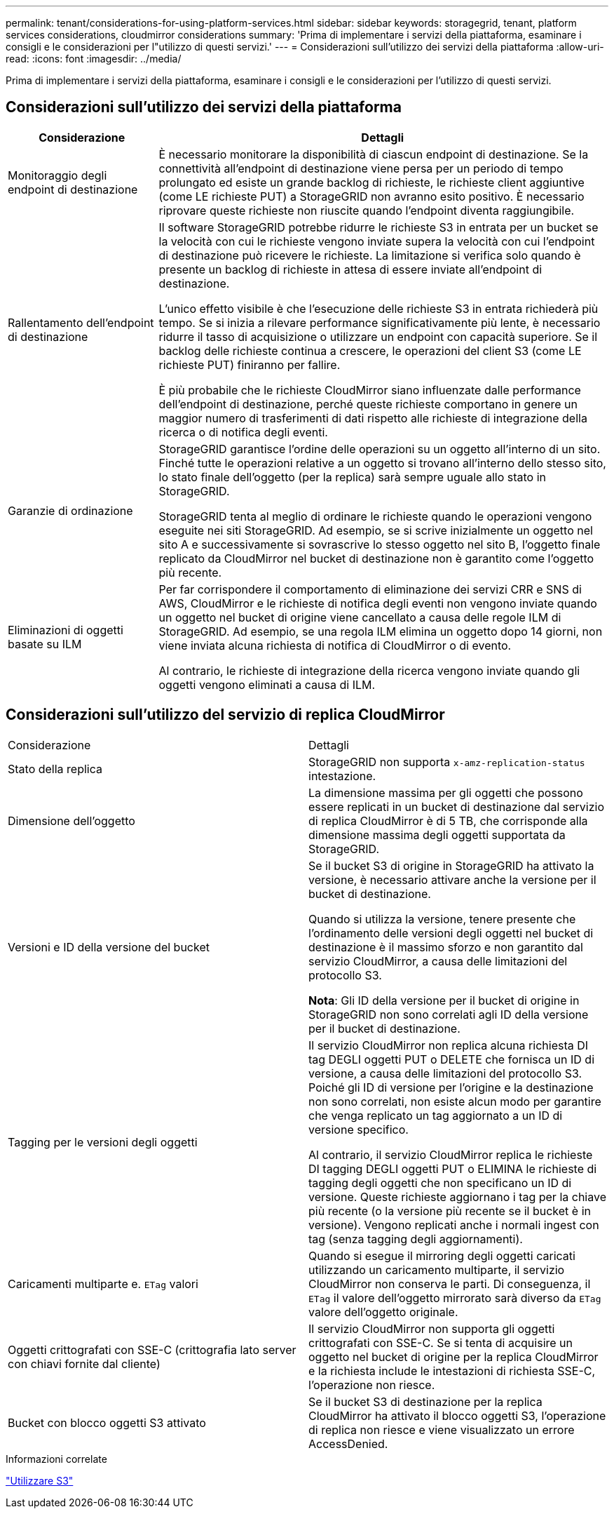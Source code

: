 ---
permalink: tenant/considerations-for-using-platform-services.html 
sidebar: sidebar 
keywords: storagegrid, tenant, platform services considerations, cloudmirror considerations 
summary: 'Prima di implementare i servizi della piattaforma, esaminare i consigli e le considerazioni per l"utilizzo di questi servizi.' 
---
= Considerazioni sull'utilizzo dei servizi della piattaforma
:allow-uri-read: 
:icons: font
:imagesdir: ../media/


[role="lead"]
Prima di implementare i servizi della piattaforma, esaminare i consigli e le considerazioni per l'utilizzo di questi servizi.



== Considerazioni sull'utilizzo dei servizi della piattaforma

[cols="1a,3a"]
|===
| Considerazione | Dettagli 


 a| 
Monitoraggio degli endpoint di destinazione
 a| 
È necessario monitorare la disponibilità di ciascun endpoint di destinazione. Se la connettività all'endpoint di destinazione viene persa per un periodo di tempo prolungato ed esiste un grande backlog di richieste, le richieste client aggiuntive (come LE richieste PUT) a StorageGRID non avranno esito positivo. È necessario riprovare queste richieste non riuscite quando l'endpoint diventa raggiungibile.



 a| 
Rallentamento dell'endpoint di destinazione
 a| 
Il software StorageGRID potrebbe ridurre le richieste S3 in entrata per un bucket se la velocità con cui le richieste vengono inviate supera la velocità con cui l'endpoint di destinazione può ricevere le richieste. La limitazione si verifica solo quando è presente un backlog di richieste in attesa di essere inviate all'endpoint di destinazione.

L'unico effetto visibile è che l'esecuzione delle richieste S3 in entrata richiederà più tempo. Se si inizia a rilevare performance significativamente più lente, è necessario ridurre il tasso di acquisizione o utilizzare un endpoint con capacità superiore. Se il backlog delle richieste continua a crescere, le operazioni del client S3 (come LE richieste PUT) finiranno per fallire.

È più probabile che le richieste CloudMirror siano influenzate dalle performance dell'endpoint di destinazione, perché queste richieste comportano in genere un maggior numero di trasferimenti di dati rispetto alle richieste di integrazione della ricerca o di notifica degli eventi.



 a| 
Garanzie di ordinazione
 a| 
StorageGRID garantisce l'ordine delle operazioni su un oggetto all'interno di un sito. Finché tutte le operazioni relative a un oggetto si trovano all'interno dello stesso sito, lo stato finale dell'oggetto (per la replica) sarà sempre uguale allo stato in StorageGRID.

StorageGRID tenta al meglio di ordinare le richieste quando le operazioni vengono eseguite nei siti StorageGRID. Ad esempio, se si scrive inizialmente un oggetto nel sito A e successivamente si sovrascrive lo stesso oggetto nel sito B, l'oggetto finale replicato da CloudMirror nel bucket di destinazione non è garantito come l'oggetto più recente.



 a| 
Eliminazioni di oggetti basate su ILM
 a| 
Per far corrispondere il comportamento di eliminazione dei servizi CRR e SNS di AWS, CloudMirror e le richieste di notifica degli eventi non vengono inviate quando un oggetto nel bucket di origine viene cancellato a causa delle regole ILM di StorageGRID. Ad esempio, se una regola ILM elimina un oggetto dopo 14 giorni, non viene inviata alcuna richiesta di notifica di CloudMirror o di evento.

Al contrario, le richieste di integrazione della ricerca vengono inviate quando gli oggetti vengono eliminati a causa di ILM.

|===


== Considerazioni sull'utilizzo del servizio di replica CloudMirror

|===


| Considerazione | Dettagli 


 a| 
Stato della replica
 a| 
StorageGRID non supporta `x-amz-replication-status` intestazione.



 a| 
Dimensione dell'oggetto
 a| 
La dimensione massima per gli oggetti che possono essere replicati in un bucket di destinazione dal servizio di replica CloudMirror è di 5 TB, che corrisponde alla dimensione massima degli oggetti supportata da StorageGRID.



 a| 
Versioni e ID della versione del bucket
 a| 
Se il bucket S3 di origine in StorageGRID ha attivato la versione, è necessario attivare anche la versione per il bucket di destinazione.

Quando si utilizza la versione, tenere presente che l'ordinamento delle versioni degli oggetti nel bucket di destinazione è il massimo sforzo e non garantito dal servizio CloudMirror, a causa delle limitazioni del protocollo S3.

*Nota*: Gli ID della versione per il bucket di origine in StorageGRID non sono correlati agli ID della versione per il bucket di destinazione.



 a| 
Tagging per le versioni degli oggetti
 a| 
Il servizio CloudMirror non replica alcuna richiesta DI tag DEGLI oggetti PUT o DELETE che fornisca un ID di versione, a causa delle limitazioni del protocollo S3. Poiché gli ID di versione per l'origine e la destinazione non sono correlati, non esiste alcun modo per garantire che venga replicato un tag aggiornato a un ID di versione specifico.

Al contrario, il servizio CloudMirror replica le richieste DI tagging DEGLI oggetti PUT o ELIMINA le richieste di tagging degli oggetti che non specificano un ID di versione. Queste richieste aggiornano i tag per la chiave più recente (o la versione più recente se il bucket è in versione). Vengono replicati anche i normali ingest con tag (senza tagging degli aggiornamenti).



 a| 
Caricamenti multiparte e. `ETag` valori
 a| 
Quando si esegue il mirroring degli oggetti caricati utilizzando un caricamento multiparte, il servizio CloudMirror non conserva le parti. Di conseguenza, il `ETag` il valore dell'oggetto mirrorato sarà diverso da `ETag` valore dell'oggetto originale.



 a| 
Oggetti crittografati con SSE-C (crittografia lato server con chiavi fornite dal cliente)
 a| 
Il servizio CloudMirror non supporta gli oggetti crittografati con SSE-C. Se si tenta di acquisire un oggetto nel bucket di origine per la replica CloudMirror e la richiesta include le intestazioni di richiesta SSE-C, l'operazione non riesce.



 a| 
Bucket con blocco oggetti S3 attivato
 a| 
Se il bucket S3 di destinazione per la replica CloudMirror ha attivato il blocco oggetti S3, l'operazione di replica non riesce e viene visualizzato un errore AccessDenied.

|===
.Informazioni correlate
link:../s3/index.html["Utilizzare S3"]
